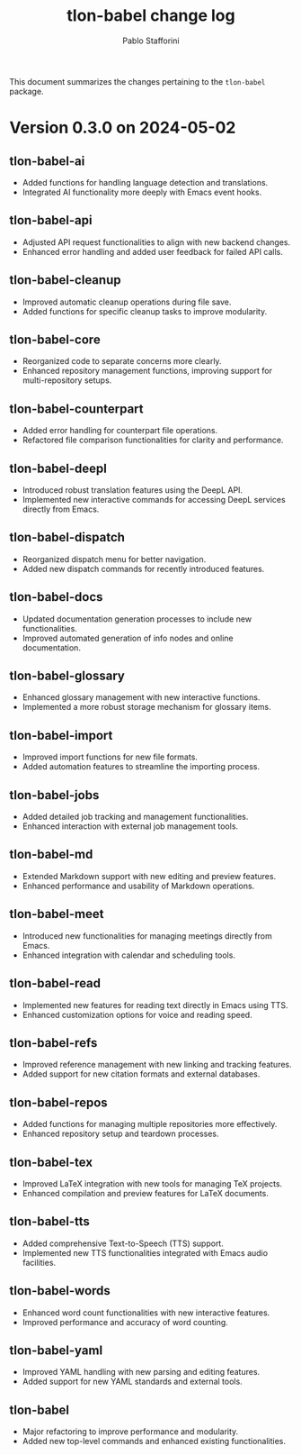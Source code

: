 #+title: tlon-babel change log
#+author: Pablo Stafforini
#+langauge: en

This document summarizes the changes pertaining to the ~tlon-babel~ package.

* Version 0.3.0 on 2024-05-02
** tlon-babel-ai
  - Added functions for handling language detection and translations.
  - Integrated AI functionality more deeply with Emacs event hooks.

** tlon-babel-api
  - Adjusted API request functionalities to align with new backend changes.
  - Enhanced error handling and added user feedback for failed API calls.

** tlon-babel-cleanup
  - Improved automatic cleanup operations during file save.
  - Added functions for specific cleanup tasks to improve modularity.

** tlon-babel-core
  - Reorganized code to separate concerns more clearly.
  - Enhanced repository management functions, improving support for multi-repository setups.

** tlon-babel-counterpart
  - Added error handling for counterpart file operations.
  - Refactored file comparison functionalities for clarity and performance.

** tlon-babel-deepl
  - Introduced robust translation features using the DeepL API.
  - Implemented new interactive commands for accessing DeepL services directly from Emacs.

** tlon-babel-dispatch
  - Reorganized dispatch menu for better navigation.
  - Added new dispatch commands for recently introduced features.

** tlon-babel-docs
  - Updated documentation generation processes to include new functionalities.
  - Improved automated generation of info nodes and online documentation.

** tlon-babel-glossary
  - Enhanced glossary management with new interactive functions.
  - Implemented a more robust storage mechanism for glossary items.

** tlon-babel-import
  - Improved import functions for new file formats.
  - Added automation features to streamline the importing process.

** tlon-babel-jobs
  - Added detailed job tracking and management functionalities.
  - Enhanced interaction with external job management tools.

** tlon-babel-md
  - Extended Markdown support with new editing and preview features.
  - Enhanced performance and usability of Markdown operations.

** tlon-babel-meet
  - Introduced new functionalities for managing meetings directly from Emacs.
  - Enhanced integration with calendar and scheduling tools.

** tlon-babel-read
  - Implemented new features for reading text directly in Emacs using TTS.
  - Enhanced customization options for voice and reading speed.

** tlon-babel-refs
  - Improved reference management with new linking and tracking features.
  - Added support for new citation formats and external databases.

** tlon-babel-repos
  - Added functions for managing multiple repositories more effectively.
  - Enhanced repository setup and teardown processes.

** tlon-babel-tex
  - Improved LaTeX integration with new tools for managing TeX projects.
  - Enhanced compilation and preview features for LaTeX documents.

** tlon-babel-tts
  - Added comprehensive Text-to-Speech (TTS) support.
  - Implemented new TTS functionalities integrated with Emacs audio facilities.

** tlon-babel-words
  - Enhanced word count functionalities with new interactive features.
  - Improved performance and accuracy of word counting.

** tlon-babel-yaml
  - Improved YAML handling with new parsing and editing features.
  - Added support for new YAML standards and external tools.

** tlon-babel
  - Major refactoring to improve performance and modularity.
  - Added new top-level commands and enhanced existing functionalities.
